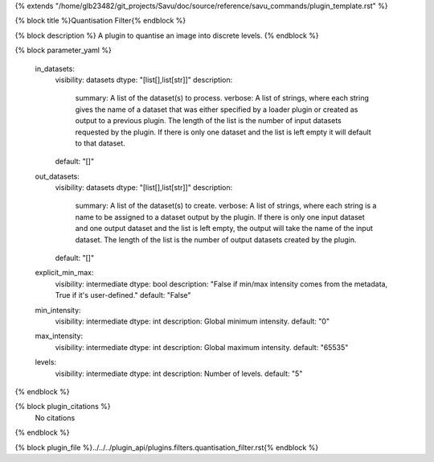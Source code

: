 {% extends "/home/glb23482/git_projects/Savu/doc/source/reference/savu_commands/plugin_template.rst" %}

{% block title %}Quantisation Filter{% endblock %}

{% block description %}
A plugin to quantise an image into discrete levels. 
{% endblock %}

{% block parameter_yaml %}

        in_datasets:
            visibility: datasets
            dtype: "[list[],list[str]]"
            description: 
                summary: A list of the dataset(s) to process.
                verbose: A list of strings, where each string gives the name of a dataset that was either specified by a loader plugin or created as output to a previous plugin.  The length of the list is the number of input datasets requested by the plugin.  If there is only one dataset and the list is left empty it will default to that dataset.
            default: "[]"
        
        out_datasets:
            visibility: datasets
            dtype: "[list[],list[str]]"
            description: 
                summary: A list of the dataset(s) to create.
                verbose: A list of strings, where each string is a name to be assigned to a dataset output by the plugin. If there is only one input dataset and one output dataset and the list is left empty, the output will take the name of the input dataset. The length of the list is the number of output datasets created by the plugin.
            default: "[]"
        
        explicit_min_max:
            visibility: intermediate
            dtype: bool
            description: "False if min/max intensity comes from the metadata, True if it's user-defined."
            default: "False"
        
        min_intensity:
            visibility: intermediate
            dtype: int
            description: Global minimum intensity.
            default: "0"
        
        max_intensity:
            visibility: intermediate
            dtype: int
            description: Global maximum intensity.
            default: "65535"
        
        levels:
            visibility: intermediate
            dtype: int
            description: Number of levels.
            default: "5"
        
{% endblock %}

{% block plugin_citations %}
    No citations
{% endblock %}

{% block plugin_file %}../../../plugin_api/plugins.filters.quantisation_filter.rst{% endblock %}
